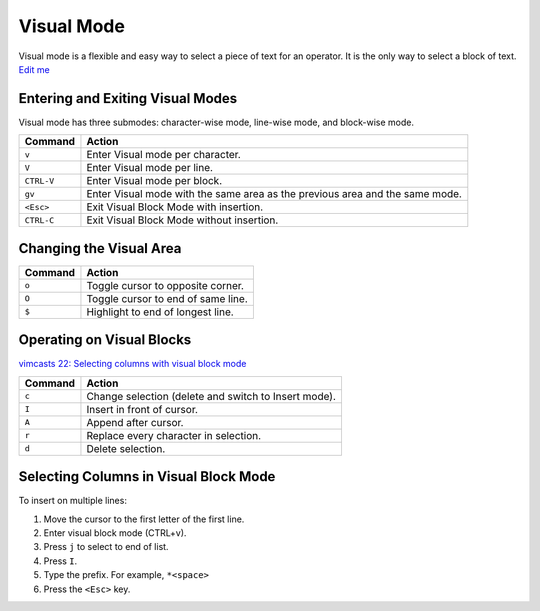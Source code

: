 Visual Mode
===========

Visual mode is a flexible and easy way to select a piece of text for an
operator. It is the only way to select a block of text. `Edit
me <https://github.com/butcherpete/documentation-theme-jekyll/blob/gh-pages/pages//_pages/vim/vim_visual_blocks.html.md>`__

Entering and Exiting Visual Modes
---------------------------------

Visual mode has three submodes: character-wise mode, line-wise mode, and
block-wise mode.

+-----------------------------------+-----------------------------------+
| Command                           | Action                            |
+===================================+===================================+
| ``v``                             | Enter Visual mode per character.  |
+-----------------------------------+-----------------------------------+
| ``V``                             | Enter Visual mode per line.       |
+-----------------------------------+-----------------------------------+
| ``CTRL-V``                        | Enter Visual mode per block.      |
+-----------------------------------+-----------------------------------+
| ``gv``                            | Enter Visual mode with the same   |
|                                   | area as the previous area and the |
|                                   | same mode.                        |
+-----------------------------------+-----------------------------------+
| ``<Esc>``                         | Exit Visual Block Mode with       |
|                                   | insertion.                        |
+-----------------------------------+-----------------------------------+
| ``CTRL-C``                        | Exit Visual Block Mode without    |
|                                   | insertion.                        |
+-----------------------------------+-----------------------------------+

Changing the Visual Area
------------------------

+---------+------------------------------------+
| Command | Action                             |
+=========+====================================+
| ``o``   | Toggle cursor to opposite corner.  |
+---------+------------------------------------+
| ``O``   | Toggle cursor to end of same line. |
+---------+------------------------------------+
| ``$``   | Highlight to end of longest line.  |
+---------+------------------------------------+

Operating on Visual Blocks
--------------------------

`vimcasts 22: Selecting columns with visual block
mode <http://vimcasts.org/episodes/selecting-columns-with-visual-block-mode/>`__

+---------+------------------------------------------------------+
| Command | Action                                               |
+=========+======================================================+
| ``c``   | Change selection (delete and switch to Insert mode). |
+---------+------------------------------------------------------+
| ``I``   | Insert in front of cursor.                           |
+---------+------------------------------------------------------+
| ``A``   | Append after cursor.                                 |
+---------+------------------------------------------------------+
| ``r``   | Replace every character in selection.                |
+---------+------------------------------------------------------+
| ``d``   | Delete selection.                                    |
+---------+------------------------------------------------------+

Selecting Columns in Visual Block Mode
--------------------------------------

To insert on multiple lines:

#. Move the cursor to the first letter of the first line.
#. Enter visual block mode (CTRL+v).
#. Press ``j`` to select to end of list.
#. Press ``I``.
#. Type the prefix. For example, ``*<space>``
#. Press the ``<Esc>`` key.

